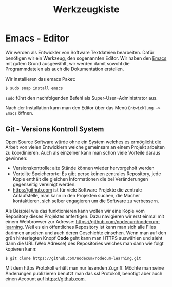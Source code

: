 #+title: Werkzeugkiste   
* Emacs - Editor
Wir werden als Entwickler von Software Textdateien bearbeiten.
Dafür benötigen wir ein Werkzeug, den sogenannten Editor.
Wir haben den [[https://www.gnu.org/software/emacs/][Emacs]] mit gutem Grund ausgewählt, wir werden
damit sowohl die Programmdateien als auch die Dokumentation
erstellen.

Wir installieren das emacs Paket:
#+begin_src shell
$ sudo snap install emacs  
#+end_src
~sudo~ führt den nachfolgenden Befehl als Super-User=Administrator aus.

Nach der Installation kann man den Editor über das Menü ~Entwicklung -> Emacs~
öffnen.
** Git - Versions Kontroll System
Open Source Software würde ohne ein System welches es ermöglicht die Arbeit von
vielen Entwicklern welche gemeinsam an einem Projekt arbeiten zu koordinieren.
Auch als einzelner kann man schon viele Vorteile daraus gewinnen:
- Versionskontrolle: alte Stände können wieder hervorgeholt werden
- Verteilte Speicherorte: Es gibt perse keinen zentrales Repository,
  jede Kopie enthält die gleichen Informationen die bei Veränderungen
  gegenseitig vereinigt werden.
- [[https://github.com]] ist für viele Software Projekte die zentrale Anlaufstelle,
  man kann in den Projekten suchen, die Macher kontaktieren, sich selber
  engagieren um die Software zu verbessern.

Als Beispiel wie das funktionieren kann wollen wir eine Kopie vom
Repository dieses Projektes anfertigen. Dazu navigieren wir erst einmal
mit einem Webbrowser zur Adresse: [[https://github.com/nodecum/nodecum-learning]].
Weil es ein öffentliches Repository ist kann man sich alle Files darinnen
ansehen und auch deren Geschichte einsehen. Wenn man auf den grün hinterlegten
Knopf *Code* geht kann man HTTPS auswählen und sieht dann die URL (Web Adresse)
des Repositories welches man dann wie folgt kopieren kann:

#+begin_src shell
$ git clone https://github.com/nodecum/nodecum-learning.git
#+end_src

Mit dem https Protokoll erhält man nur lesenden Zugriff. Möchte man seine
Änderungen publizieren benutzt man das ssl Protokoll, benötigt aber auch einen
Account auf [[https://github.com]].

